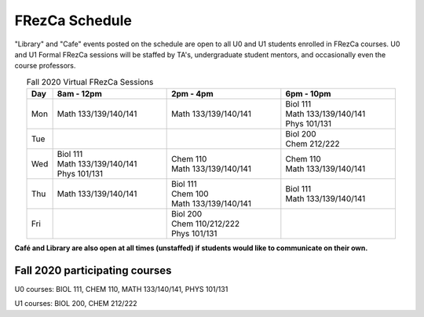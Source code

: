.. _Schedule:

FRezCa Schedule
===============

"Library" and "Cafe" events posted on the schedule are open to all U0 and U1 students enrolled in FRezCa courses. U0 and U1 Formal FRezCa sessions will be staffed by TA's, undergraduate student mentors, and occasionally even the course professors.


.. list-table:: Fall 2020 Virtual FRezCa Sessions
   :align: center
   :widths: 7 31 31 31
   :header-rows: 1

   * - Day
     - 8am - 12pm
     - 2pm - 4pm
     - 6pm - 10pm
   * - Mon
     - Math 133/139/140/141
     - Math 133/139/140/141
     - | Biol 111
       | Math 133/139/140/141
       | Phys 101/131
   * - Tue
     -
     -
     - | Biol 200
       | Chem 212/222
   * - Wed
     - | Biol 111
       | Math 133/139/140/141
       | Phys 101/131
     - | Chem 110
       | Math 133/139/140/141
     - | Chem 110
       | Math 133/139/140/141
   * - Thu
     - Math 133/139/140/141
     - | Biol 111
       | Chem 100
       | Math 133/139/140/141
     - | Biol 111
       | Math 133/139/140/141
   * - Fri
     -
     - | Biol 200
       | Chem 110/212/222
       | Phys 101/131
     -


**Café and Library are also open at all times (unstaffed) if students would like to communicate on their own.**

Fall 2020 participating courses
-------------------------------
U0 courses: BIOL 111, CHEM 110, MATH 133/140/141, PHYS 101/131

U1 courses: BIOL 200, CHEM 212/222
